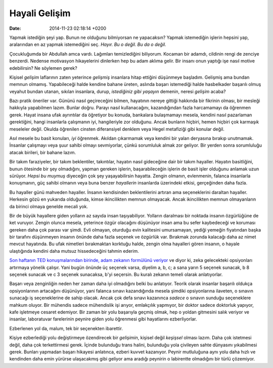 ==============
Hayali Gelişim
==============

:date: 2014-11-23 02:18:14 +0200

.. :Author: Emin Reşah
.. :Date:   12627

Yapmak istediğin şeyi yap. Bunun ne olduğunu bilmiyorsan ne yapacaksın?
Yapmak istemediğin işlerin hepsini yap, aralarından en az yapmak
istemediğini seç. *Hayır. Bu o değil. Bu da o değil.*

Çocukluğumda bir Abdullah amca vardı. Lağımları temizlediğini biliyorum.
Kocaman bir adamdı, cildinin rengi de zenciye benzerdi. Nedense
motivasyon hikayelerini dinlerken hep bu adam aklıma gelir. Bir insanı
onun yaptığı işe nasıl motive edebilirsin? Ne söylemen gerek?

Kişisel *gelişim* laflarının zaten yeterince *gelişmiş* insanlara hitap
ettiğini düşünmeye başladım. Gelişmiş ama bundan memnun olmamış.
Yapabileceği halde kendine bahane üreten, aslında başarı istemediği
halde hasbelkader başarılı olmuş veyahut bundan utanan, sıkılan
insanlara, durup, *istediğiniz gibi yaşayın* demenin, neresi *gelişim*
acaba?

Bazı pratik öneriler var. Gününü nasıl geçireceğini bilmen, hayatının
nereye gittiği hakkında bir fikrinin olması, bir mesleği hakkıyla
yapabilmen lazım. Bunlar doğru. Parayı nasıl kullanacağını,
kazandığından fazla harcamamayı da öğrenmen gerek. Hayat insana ufak
ayrıntılar da öğretiyor bu konuda, bankalara bulaşmamayı mesela, kendini
nasıl pazarlaman gerektiğini, hangi insanlarla çalışmanın iyi,
hangileriyle zor olduğunu. Ancak bunların hiçbiri, hemen hiçbiri çok
karmaşık meseleler değil. Okulda öğrenilen cinsten diferansiyel denklem
veya Hegel metafiziği gibi konular değil.

Asıl mesele bu basit konuları, *iyi* öğrenmek. Akıldan çıkarmamak veya
kendini bir yalan deryasına bırakıp unutmamak. İnsanlar çalışmayı veya
şuur sahibi olmayı sevmiyorlar, çünkü sorumluluk almak zor geliyor. Bir
yerden sonra sorumluluğu atacak birileri, bir bahane lazım.

Bir takım faraziyeler, bir takım beklentiler, takıntılar, hayatın nasıl
gideceğine dair bir takım hayaller. Hayatın basitliğini, bunun ötesinde
bir şey olmadığını, yapman gereken işlerin, başarabileceğin işlerin de
basit işler olduğunu anlamak uzun sürüyor. *Hepsi bu muymuş* diyeceğin
çok şey yaşayabilirsin hayatta. Zengin olmanın, evlenmenin, falanca
insanlarla konuşmanın, güç sahibi olmanın veya buna benzer *hayallerin*
insanlarda üzerindeki etkisi, gerçeğinden daha fazla.

Bu hayaller günü mahveden hayaller. İnsanın kendisinden beklentilerini
artıran ama seçeneklerini daraltan hayaller. Herkesin gözü en yukarıda
olduğunda, kimse ikincilikten memnun olmayacak. Ancak ikincilikten
memnun olmayanların da birinci olmaya genelde mecali yok.

Bir de büyük hayallere giden yolların az sayıda insan taşıyabiliyor.
Yolların daralması bir noktada insanın özgürlüğüne de ket vuruyor.
Zengin olunca mesela, yeterince özgür olacağını düşünüyor insan ama bu
sefer kaybedeceği ve koruması gereken daha çok parası var şimdi. Evli
olmayan, oturduğu evin kalitesini umursamayan, yediği yemeğin fiyatından
başka bir tarafını düşünmeyen insanın önünde daha fazla seçenek ve
özgürlük var. Bırakmak zorunda kalacağı daha az nimet mevcut hayatında.
Bu ufak nimetleri bırakmaktan korktuğu halde, zengin olma hayalleri
gören insanın, o hayale ulaştığında kendini daha mutsuz hissedeceğini
tahmin ederim.

`Son haftanın TED konuşmalarından birinde, adam zekanın formülünü
veriyor <http://www.ted.com/talks/alex_wissner_gross_a_new_equation_for_intelligence.html>`__
ve diyor ki, zeka gelecekteki opsiyonları artırmaya yönelik çalışır.
Yani bugün önünde üç seçenek varsa, diyelim a, b, c; a sana yarın 5
seçenek sunacak, b 8 seçenek sunacak ve c 3 seçenek sunacaksa, b'yi
seçersin. Bu kuralı zekanın temeli olarak anlatıyorlar.

Başarı veya zenginliğin neden her zaman daha iyi olmadığını belki bu
anlatıyor. Teorik olarak insanlar başarılı oldukça opsiyonlarının
artacağını düşünüyor, yani falanca sınavı kazandığında mesela şimdiki
opsiyonlarına ilaveten, o sınavın sunacağı iş seçeneklerine de sahip
olacak. Ancak çok defa sınavı kazanınca *sadece* o sınavın sunduğu
seçeneklere mahkum oluyor. Bir mühendis sadece mühendislik işi arıyor,
emlakçılık yapmıyor, bir doktor sadece doktorluk yapıyor, kafe işletmeye
cesaret edemiyor. Bir zaman bir yolu başarıyla geçmiş olmak, hep o
yoldan gitmesini salık veriyor ve insanlar, laboratuvar farelerinin
peynire giden yolu öğrenmesi gibi hayatlarını ezberliyorlar.

Ezberlenen yol da, malum, tek bir seçenekten ibarettir.

Kişiye ezberlediği yolu değiştirmeye özendirecek bir *gelişimin*,
kişisel değil *keşişsel* olması lazım. Daha çok istetmesi değil, daha
çok terkettirmesi gerek. İçinde bulunduğu trans halini, bulunduğu yola
çivileyen sahte dünyasını yıkabilmesi gerek. Bunları yapmadan başarı
hikayesi anlatınca, ezberi kuvvet kazanıyor. Peynir mutluluğuna aynı
yolu daha hızlı ve kendinden daha emin yürürse ulaşacakmış gibi geliyor
ama aradığı peynirin o labirentte olmadığını bir türlü çözemiyor.
